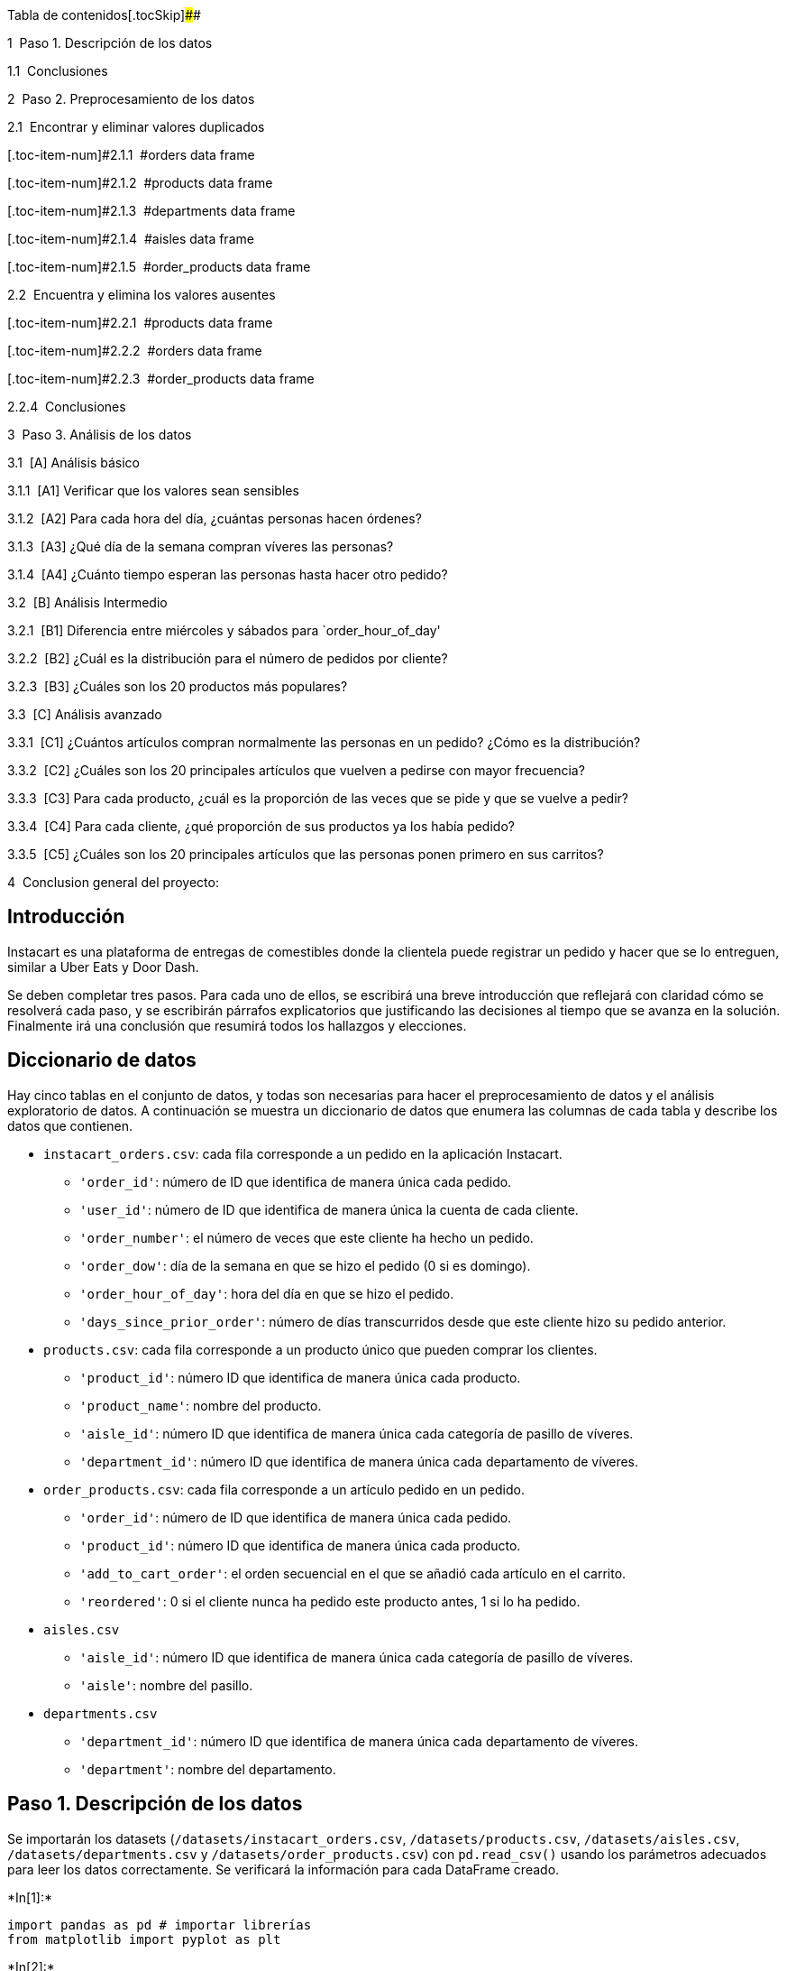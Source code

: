 Tabla de contenidos[.tocSkip]####

[.toc-item-num]##1  ##Paso 1. Descripción de los datos

[.toc-item-num]##1.1  ##Conclusiones

[.toc-item-num]##2  ##Paso 2. Preprocesamiento de los datos

[.toc-item-num]##2.1  ##Encontrar y eliminar valores duplicados

[.toc-item-num]#2.1.1  #orders data frame

[.toc-item-num]#2.1.2  #products data frame

[.toc-item-num]#2.1.3  #departments data frame

[.toc-item-num]#2.1.4  #aisles data frame

[.toc-item-num]#2.1.5  #order_products data frame

[.toc-item-num]##2.2  ##Encuentra y elimina los valores ausentes

[.toc-item-num]#2.2.1  #products data frame

[.toc-item-num]#2.2.2  #orders data frame

[.toc-item-num]#2.2.3  #order_products data frame

[.toc-item-num]##2.2.4  ##Conclusiones

[.toc-item-num]##3  ##Paso 3. Análisis de los datos

[.toc-item-num]#3.1  #[A] Análisis básico

[.toc-item-num]#3.1.1  #[A1] Verificar que los valores sean sensibles

[.toc-item-num]#3.1.2  #[A2] Para cada hora del día, ¿cuántas personas
hacen órdenes?

[.toc-item-num]#3.1.3  #[A3] ¿Qué día de la semana compran víveres las
personas?

[.toc-item-num]#3.1.4  #[A4] ¿Cuánto tiempo esperan las personas hasta
hacer otro pedido?

[.toc-item-num]#3.2  #[B] Análisis Intermedio

[.toc-item-num]#3.2.1  #[B1] Diferencia entre miércoles y sábados para
`order_hour_of_day'

[.toc-item-num]#3.2.2  #[B2] ¿Cuál es la distribución para el número de
pedidos por cliente?

[.toc-item-num]#3.2.3  #[B3] ¿Cuáles son los 20 productos más populares?

[.toc-item-num]#3.3  #[C] Análisis avanzado

[.toc-item-num]#3.3.1  #[C1] ¿Cuántos artículos compran normalmente las
personas en un pedido? ¿Cómo es la distribución?

[.toc-item-num]#3.3.2  #[C2] ¿Cuáles son los 20 principales artículos
que vuelven a pedirse con mayor frecuencia?

[.toc-item-num]#3.3.3  #[C3] Para cada producto, ¿cuál es la proporción
de las veces que se pide y que se vuelve a pedir?

[.toc-item-num]#3.3.4  #[C4] Para cada cliente, ¿qué proporción de sus
productos ya los había pedido?

[.toc-item-num]#3.3.5  #[C5] ¿Cuáles son los 20 principales artículos
que las personas ponen primero en sus carritos?

[.toc-item-num]##4  ##Conclusion general del proyecto:

== Introducción

Instacart es una plataforma de entregas de comestibles donde la
clientela puede registrar un pedido y hacer que se lo entreguen, similar
a Uber Eats y Door Dash.

Se deben completar tres pasos. Para cada uno de ellos, se escribirá una
breve introducción que reflejará con claridad cómo se resolverá cada
paso, y se escribirán párrafos explicatorios que justificando las
decisiones al tiempo que se avanza en la solución. Finalmente irá una
conclusión que resumirá todos los hallazgos y elecciones.

== Diccionario de datos

Hay cinco tablas en el conjunto de datos, y todas son necesarias para
hacer el preprocesamiento de datos y el análisis exploratorio de datos.
A continuación se muestra un diccionario de datos que enumera las
columnas de cada tabla y describe los datos que contienen.

* `instacart_orders.csv`: cada fila corresponde a un pedido en la
aplicación Instacart.
** `'order_id'`: número de ID que identifica de manera única cada
pedido.
** `'user_id'`: número de ID que identifica de manera única la cuenta de
cada cliente.
** `'order_number'`: el número de veces que este cliente ha hecho un
pedido.
** `'order_dow'`: día de la semana en que se hizo el pedido (0 si es
domingo).
** `'order_hour_of_day'`: hora del día en que se hizo el pedido.
** `'days_since_prior_order'`: número de días transcurridos desde que
este cliente hizo su pedido anterior.
* `products.csv`: cada fila corresponde a un producto único que pueden
comprar los clientes.
** `'product_id'`: número ID que identifica de manera única cada
producto.
** `'product_name'`: nombre del producto.
** `'aisle_id'`: número ID que identifica de manera única cada categoría
de pasillo de víveres.
** `'department_id'`: número ID que identifica de manera única cada
departamento de víveres.
* `order_products.csv`: cada fila corresponde a un artículo pedido en un
pedido.
** `'order_id'`: número de ID que identifica de manera única cada
pedido.
** `'product_id'`: número ID que identifica de manera única cada
producto.
** `'add_to_cart_order'`: el orden secuencial en el que se añadió cada
artículo en el carrito.
** `'reordered'`: 0 si el cliente nunca ha pedido este producto antes, 1
si lo ha pedido.
* `aisles.csv`
** `'aisle_id'`: número ID que identifica de manera única cada categoría
de pasillo de víveres.
** `'aisle'`: nombre del pasillo.
* `departments.csv`
** `'department_id'`: número ID que identifica de manera única cada
departamento de víveres.
** `'department'`: nombre del departamento.

== Paso 1. Descripción de los datos

Se importarán los datasets (`/datasets/instacart_orders.csv`,
`/datasets/products.csv`, `/datasets/aisles.csv`,
`/datasets/departments.csv` y `/datasets/order_products.csv`) con
`pd.read_csv()` usando los parámetros adecuados para leer los datos
correctamente. Se verificará la información para cada DataFrame creado.


+*In[1]:*+
[source, ipython3]
----
import pandas as pd # importar librerías
from matplotlib import pyplot as plt
----


+*In[2]:*+
[source, ipython3]
----
plt.style.use('ggplot') #Dar estilo a los gráficos del informe
----


+*In[3]:*+
[source, ipython3]
----
instacart_orders = pd.read_csv('/datasets/instacart_orders.csv', sep=';') 
products = pd.read_csv('/datasets/products.csv', sep=';')
aisles = pd.read_csv('/datasets/aisles.csv', sep=';')
departments = pd.read_csv('/datasets/departments.csv', sep=';')
order_products = pd.read_csv('/datasets/order_products.csv', sep=';') # leer conjuntos de datos en los DataFrames
----


+*In[4]:*+
[source, ipython3]
----
instacart_orders.info() # mostrar información del DataFrame
instacart_orders.head()
----


+*Out[4]:*+
----
<class 'pandas.core.frame.DataFrame'>
RangeIndex: 478967 entries, 0 to 478966
Data columns (total 6 columns):
 #   Column                  Non-Null Count   Dtype  
---  ------                  --------------   -----  
 0   order_id                478967 non-null  int64  
 1   user_id                 478967 non-null  int64  
 2   order_number            478967 non-null  int64  
 3   order_dow               478967 non-null  int64  
 4   order_hour_of_day       478967 non-null  int64  
 5   days_since_prior_order  450148 non-null  float64
dtypes: float64(1), int64(5)
memory usage: 21.9 MB

[cols=",,,,,,",options="header",]
|===
| |order_id |user_id |order_number |order_dow |order_hour_of_day
|days_since_prior_order
|0 |1515936 |183418 |11 |6 |13 |30.0

|1 |1690866 |163593 |5 |5 |12 |9.0

|2 |1454967 |39980 |4 |5 |19 |2.0

|3 |1768857 |82516 |56 |0 |20 |10.0

|4 |3007858 |196724 |2 |4 |12 |17.0
|===
----


+*In[5]:*+
[source, ipython3]
----
products.info() # mostrar información del DataFrame
products.head()
----


+*Out[5]:*+
----
<class 'pandas.core.frame.DataFrame'>
RangeIndex: 49694 entries, 0 to 49693
Data columns (total 4 columns):
 #   Column         Non-Null Count  Dtype 
---  ------         --------------  ----- 
 0   product_id     49694 non-null  int64 
 1   product_name   48436 non-null  object
 2   aisle_id       49694 non-null  int64 
 3   department_id  49694 non-null  int64 
dtypes: int64(3), object(1)
memory usage: 1.5+ MB

[cols=",,,,",options="header",]
|===
| |product_id |product_name |aisle_id |department_id
|0 |1 |Chocolate Sandwich Cookies |61 |19
|1 |2 |All-Seasons Salt |104 |13
|2 |3 |Robust Golden Unsweetened Oolong Tea |94 |7
|3 |4 |Smart Ones Classic Favorites Mini Rigatoni Wit... |38 |1
|4 |5 |Green Chile Anytime Sauce |5 |13
|===
----


+*In[6]:*+
[source, ipython3]
----
aisles.info() # mostrar información del DataFrame
aisles.head()
----


+*Out[6]:*+
----
<class 'pandas.core.frame.DataFrame'>
RangeIndex: 134 entries, 0 to 133
Data columns (total 2 columns):
 #   Column    Non-Null Count  Dtype 
---  ------    --------------  ----- 
 0   aisle_id  134 non-null    int64 
 1   aisle     134 non-null    object
dtypes: int64(1), object(1)
memory usage: 2.2+ KB

[cols=",,",options="header",]
|===
| |aisle_id |aisle
|0 |1 |prepared soups salads
|1 |2 |specialty cheeses
|2 |3 |energy granola bars
|3 |4 |instant foods
|4 |5 |marinades meat preparation
|===
----


+*In[7]:*+
[source, ipython3]
----
departments.info() # mostrar información del DataFrame
departments.head()
----


+*Out[7]:*+
----
<class 'pandas.core.frame.DataFrame'>
RangeIndex: 21 entries, 0 to 20
Data columns (total 2 columns):
 #   Column         Non-Null Count  Dtype 
---  ------         --------------  ----- 
 0   department_id  21 non-null     int64 
 1   department     21 non-null     object
dtypes: int64(1), object(1)
memory usage: 464.0+ bytes

[cols=",,",options="header",]
|===
| |department_id |department
|0 |1 |frozen
|1 |2 |other
|2 |3 |bakery
|3 |4 |produce
|4 |5 |alcohol
|===
----


+*In[8]:*+
[source, ipython3]
----
order_products.info(show_counts=True) # mostrar información del DataFrame
order_products.head()
----


+*Out[8]:*+
----
<class 'pandas.core.frame.DataFrame'>
RangeIndex: 4545007 entries, 0 to 4545006
Data columns (total 4 columns):
 #   Column             Non-Null Count    Dtype  
---  ------             --------------    -----  
 0   order_id           4545007 non-null  int64  
 1   product_id         4545007 non-null  int64  
 2   add_to_cart_order  4544171 non-null  float64
 3   reordered          4545007 non-null  int64  
dtypes: float64(1), int64(3)
memory usage: 138.7 MB

[cols=",,,,",options="header",]
|===
| |order_id |product_id |add_to_cart_order |reordered
|0 |2141543 |11440 |17.0 |0
|1 |567889 |1560 |1.0 |1
|2 |2261212 |26683 |1.0 |1
|3 |491251 |8670 |35.0 |1
|4 |2571142 |1940 |5.0 |1
|===
----

== Conclusiones

Se observa que son archivos separados por `;`, al corregir esto se puede
apreciar que hay datos ausentes en tres de los cinco archivos y que hay
que corregir el tipo de datos en dos dataframes.

== Paso 2. Preprocesamiento de los datos

Antes de pasar al análisis de los datos como tal, debemos trabajar los
valores duplicados (tomando diferentes medidas si son cualitativos o
cuantitativos) y los valores ausentes, siempre respetando el contexto,
los demás datos de los dataframes y tratando de extraer información
valiosa de estos.

Se preprocesarán los datasets siguiendo los siguientes lineamientos:

* Verificación y corrección de los tipos de datos.
* Identificación y trabajo de valores ausentes.
* Identificación y eliminación los valores duplicados.

== Encontrar y eliminar valores duplicados

== `orders` data frame


+*In[9]:*+
[source, ipython3]
----
print(instacart_orders.duplicated().sum()) # Revisa si hay pedidos duplicados
print()
instacart_orders[instacart_orders.duplicated()]
----


+*Out[9]:*+
----
15


[cols=",,,,,,",options="header",]
|===
| |order_id |user_id |order_number |order_dow |order_hour_of_day
|days_since_prior_order
|145574 |794638 |50898 |24 |3 |2 |2.0

|223105 |2160484 |107525 |16 |3 |2 |30.0

|230807 |1918001 |188546 |14 |3 |2 |16.0

|266232 |1782114 |106752 |1 |3 |2 |NaN

|273805 |1112182 |202304 |84 |3 |2 |6.0

|284038 |2845099 |31189 |11 |3 |2 |7.0

|311713 |1021560 |53767 |3 |3 |2 |9.0

|321100 |408114 |68324 |4 |3 |2 |18.0

|323900 |1919531 |191501 |32 |3 |2 |7.0

|345917 |2232988 |82565 |1 |3 |2 |NaN

|371905 |391768 |57671 |19 |3 |2 |10.0

|394347 |467134 |63189 |21 |3 |2 |2.0

|411408 |1286742 |183220 |48 |3 |2 |4.0

|415163 |2282673 |86751 |49 |3 |2 |2.0

|441599 |2125197 |14050 |48 |3 |2 |3.0
|===
----

Hay lineas duplicadas y todas tienen como día `3` (miércoles) y hora
`2`.


+*In[10]:*+
[source, ipython3]
----
len(instacart_orders[(instacart_orders['order_dow'] == 3) & (instacart_orders['order_hour_of_day'] == 2)]) #Se filtra el DataFrame por los pedidos realizados el miercoles a las 2
----


+*Out[10]:*+
----121----

El resultado sugiere que de las 121 ventas registradas el miércoles a
las 2, *15 son duplicados ingresados erróneamente*, por lo cual, el
total de ventas del miércoles a las 2 es de 106.


+*In[11]:*+
[source, ipython3]
----
instacart_orders.drop_duplicates(inplace=True) # Elimina los pedidos duplicados

----


+*In[12]:*+
[source, ipython3]
----
print(instacart_orders.duplicated().sum()) # Vuelve a verificar si hay filas duplicadas

----


+*Out[12]:*+
----
0
----


+*In[13]:*+
[source, ipython3]
----
instacart_orders[instacart_orders.duplicated('order_id')] # Vuelve a verificar únicamente si hay IDs duplicados de pedidos
print()
print(instacart_orders['order_id'].duplicated().sum())
----


+*Out[13]:*+
----

0
----

Se comprueba la existencia de duplicados completamente idénticos, los
cuales tenían el día y la hora en común, por lo cual se revisan todos
los pedidos hechos en ese día y hora (miércoles a las 2) para encontrar
alguna otra anomalía, sin embargo, todo se ve bien. Finalmente *se
eliminan los duplicados completos* y se comprueba la existencia de
duplicados exclusivamente en la columna `order_id` (lo cual no es
problemático, ya que es una columna de codigos únicos para cada pedido y
pueden haber varios artículos en un pedido) no se encuentran duplicados
adicionales en esta columna.1

== `products` data frame


+*In[14]:*+
[source, ipython3]
----
print(products.duplicated().sum()) # Verifica si hay filas totalmente duplicadas

----


+*Out[14]:*+
----
0
----


+*In[15]:*+
[source, ipython3]
----
# Revisa únicamente si hay ID de departamentos duplicados
print(products['department_id'].duplicated().sum()) 
----


+*Out[15]:*+
----
49673
----


+*In[16]:*+
[source, ipython3]
----
products['product_name'] = products['product_name'].str.lower() # Revisa únicamente si hay nombres duplicados de productos (convierte los nombres a letras mayúsculas para compararlos mejor)
print()
print(products['product_name'].duplicated().sum())
----


+*Out[16]:*+
----

1361
----


+*In[17]:*+
[source, ipython3]
----
print(products['product_name'].dropna().duplicated().sum()) # Revisa si hay nombres duplicados de productos no faltantes
print()
print(products['product_id'].duplicated().sum())
----


+*Out[17]:*+
----
104

0
----

Se encuentra que existen varias filas con nombres de producto
duplicados, sin embargo la gran mayoría corresponden a productos con
nombre ausente, siendo solo 104 valores nombres duplicados con valores
no ausentes, al revisar duplicados por id de producto, nos encontramos
con que no existen duplicados, por lo que debe tratarse del mismo
producto pero diferente marca o algo por el estilo.

== `departments` data frame


+*In[18]:*+
[source, ipython3]
----
print(departments.duplicated().sum()) # Revisa si hay filas totalmente duplicadas
----


+*Out[18]:*+
----
0
----


+*In[19]:*+
[source, ipython3]
----
print(departments['department_id'].duplicated().sum()) # Revisa únicamente si hay IDs duplicadas de productos
----


+*Out[19]:*+
----
0
----

No se encuentran duplicados completos ni por id de departamento.

== `aisles` data frame


+*In[20]:*+
[source, ipython3]
----
print(aisles.duplicated().sum()) # Revisa si hay filas totalmente duplicadas
----


+*Out[20]:*+
----
0
----


+*In[21]:*+
[source, ipython3]
----
print(aisles['aisle_id'].duplicated().sum()) # Revisa únicamente si hay IDs duplicadas de productos
----


+*Out[21]:*+
----
0
----

No se encuentran duplicados completos ni por id de pasillo.

== `order_products` data frame


+*In[22]:*+
[source, ipython3]
----
print(order_products.duplicated().sum()) # Revisa si hay filas totalmente duplicadas

----


+*Out[22]:*+
----
0
----


+*In[23]:*+
[source, ipython3]
----
print(order_products['order_id'].duplicated().sum()) # Vuelve a verificar si hay cualquier otro duplicado engañoso
print()
print(order_products['product_id'].duplicated().sum())
----


+*Out[23]:*+
----
4094961

4499434
----

No hay duplicados completos, en un dataframe de compras donde cada fila
es un producto en un pedido, es normal que hayan filas con el id de
producto y de pedido repetido, por lo que no se toman medidas frente a
estos casos.

== Encuentra y elimina los valores ausentes

Al trabajar con valores duplicados, pudimos observar que también nos
falta investigar valores ausentes:

* La columna `'product_name'` de la tabla products.
* La columna `'days_since_prior_order'` de la tabla orders.
* La columna `'add_to_cart_order'` de la tabla order_productos.

== `products` data frame


+*In[24]:*+
[source, ipython3]
----
isna = products[products['product_name'].isna()] # Encuentra los valores ausentes en la columna 'product_name'
print(products['product_name'].isna().sum())
isna.head()
----


+*Out[24]:*+
----
1258

[cols=",,,,",options="header",]
|===
| |product_id |product_name |aisle_id |department_id
|37 |38 |NaN |100 |21
|71 |72 |NaN |100 |21
|109 |110 |NaN |100 |21
|296 |297 |NaN |100 |21
|416 |417 |NaN |100 |21
|===
----

Hay 1258 valores ausentes en la columna `product_name`.


+*In[25]:*+
[source, ipython3]
----
products_in = products[products['product_name'].isna()] #  ¿Todos los nombres de productos ausentes están relacionados con el pasillo con ID 100?
print(len(products_in.query('aisle_id == 100')))
----


+*Out[25]:*+
----
1258
----

Todos los valores ausentes están relacionados con el pasillo con ID 100.


+*In[26]:*+
[source, ipython3]
----
print(len(products_in.query('department_id == 21'))) # ¿Todos los nombres de productos ausentes están relacionados con el departamento con ID 21?
----


+*Out[26]:*+
----
1258
----

Todos los valores ausentes están relacionados con el pasillo con ID 21.


+*In[27]:*+
[source, ipython3]
----
print(departments.query('department_id == 21')) # Usa las tablas department y aisle para revisar los datos del pasillo con ID 100 y el departamento con ID 21.
print()
print(aisles.query('aisle_id == 100'))
----


+*Out[27]:*+
----
    department_id department
20             21    missing

    aisle_id    aisle
99       100  missing
----

Tanto el departamento de ID 21 como el pasillo de ID 100 se encuentran
como `missing`.


+*In[28]:*+
[source, ipython3]
----
products['product_name'].fillna('Unknown', inplace=True) # Completa los nombres de productos ausentes con 'Unknown'
print()
print(products['product_name'].isna().sum())
----


+*Out[28]:*+
----

0
----

Se reemplaza el `Nan` con `Unknown` ya que son productos desconocidos.

== `orders` data frame


+*In[29]:*+
[source, ipython3]
----
orders_isna = instacart_orders[instacart_orders['days_since_prior_order'].isna()] # Encuentra los valores ausentes
orders_isna.head()
----


+*Out[29]:*+
----
[cols=",,,,,,",options="header",]
|===
| |order_id |user_id |order_number |order_dow |order_hour_of_day
|days_since_prior_order
|28 |133707 |182261 |1 |3 |10 |NaN

|96 |787445 |25685 |1 |6 |18 |NaN

|100 |294410 |111449 |1 |0 |19 |NaN

|103 |2869915 |123958 |1 |4 |16 |NaN

|104 |2521921 |42286 |1 |3 |18 |NaN
|===
----


+*In[30]:*+
[source, ipython3]
----
print(len(orders_isna))
print(len(instacart_orders.query('order_number == 1'))) # ¿Hay algún valor ausente que no sea el primer pedido del cliente?
----


+*Out[30]:*+
----
28817
28817
----

Se encuentran 28.817 valores ausentes en la columna
`days_since_prior_order`, que corresponden (todos) al primer pedido del
cliente, por lo cual, tiene sentido que sean valores ausentes, ya que no
hay un pedido anterior al primer pedido.

== `order_products` data frame


+*In[31]:*+
[source, ipython3]
----
print(order_products['add_to_cart_order'].isna().sum()) # Encuentra los valores ausentes
----


+*Out[31]:*+
----
836
----


+*In[32]:*+
[source, ipython3]
----
print(order_products['add_to_cart_order'].max()) # ¿Cuáles son los valores mínimos y máximos en esta columna?
print(order_products['add_to_cart_order'].min())
----


+*Out[32]:*+
----
64.0
1.0
----

Se decubren 836 valores ausentes en la columna y se determina que los
valores máximos y mínimos para esta son 64 y 1 respectivamente.


+*In[33]:*+
[source, ipython3]
----
order_products_addisna = order_products[order_products['add_to_cart_order'].isna()] # Guarda todas las IDs de pedidos que tengan un valor ausente en 'add_to_cart_order'
id_nan = order_products_addisna['order_id']
id_nan.head()
----


+*Out[33]:*+
----737      2449164
9926     1968313
14394    2926893
16418    1717990
30114    1959075
Name: order_id, dtype: int64----


+*In[34]:*+
[source, ipython3]
----
id_in_op = order_products.query('order_id in @id_nan') # ¿Todos los pedidos con valores ausentes tienen más de 64 productos?
print(id_in_op['order_id'].value_counts().min()) # Cuenta el número de 'product_id' en cada pedido y revisa el valor mínimo del conteo.
----


+*Out[34]:*+
----
65
----

Se descubre y se verifica que *el máximo orden secuencial que se
registró es hasta 64*, por ende, todos los pedidos que tienen más de 64
productos tienen valores ausentes en la columna `add_to_cart_order`, es
probable que esto sea porque el sistema de registro del orden de los
productos en cada pedido, tenga capacidad y/o está configurado para
contar el orden de hasta 64 productos por pedido.


+*In[35]:*+
[source, ipython3]
----
order_products['add_to_cart_order'].fillna(999, inplace=True) # Remplaza los valores ausentes en la columna 'add_to_cart' con 999 y convierte la columna al tipo entero.
order_products['add_to_cart_order'] = order_products['add_to_cart_order'].astype('int')
print(order_products['add_to_cart_order'].isna().sum())
----


+*Out[35]:*+
----
0
----

Se rellenan los valores ausentes en la columna `add_to_cart_order` con
999 para dar a entender que corresponden a valores que están por sobre
el máximo registrado, también se corrige el tipo de dato pasandolo de
`float' a `int' que es el que le corresponde por tratarse de números
enteros.

== Conclusiones

Después de haber trabajado los valores ausentes, dupicados y los tipos
de datos, se puede proceder sin problemas al análisis.

== Paso 3. Análisis de los datos

Una vez los datos estén procesados y listos, haz el siguiente análisis:

== [A] Análisis básico

[arabic]
. Verificar que los valores en las columnas `'order_hour_of_day'` y
`'order_dow'` en la tabla orders sean razonables (es decir,
`'order_hour_of_day'` oscile entre 0 y 23 y `'order_dow'` oscile entre 0
y 6).
. Crear un gráfico que muestre el número de personas que hacen pedidos
dependiendo de la hora del día.
. Crear un gráfico que muestre qué día de la semana la gente hace sus
compras.
. Crear un gráfico que muestre el tiempo que la gente espera hasta hacer
su siguiente pedido, y comentar sobre los valores mínimos y máximos.

== [A1] Verificar que los valores sean sensibles


+*In[36]:*+
[source, ipython3]
----
print(instacart_orders['order_hour_of_day'].describe())
----


+*Out[36]:*+
----
count    478952.000000
mean         13.447034
std           4.224567
min           0.000000
25%          10.000000
50%          13.000000
75%          16.000000
max          23.000000
Name: order_hour_of_day, dtype: float64
----


+*In[37]:*+
[source, ipython3]
----
print(instacart_orders['order_dow'].describe())
----


+*Out[37]:*+
----
count    478952.000000
mean          2.775051
std           2.045901
min           0.000000
25%           1.000000
50%           3.000000
75%           5.000000
max           6.000000
Name: order_dow, dtype: float64
----

Los datos de las columnas `order_hour_of_day` y `order_dow` son
razonables ya que entran dentro de los márgenes esperados para este tipo
de datos.

== [A2] Para cada hora del día, ¿cuántas personas hacen órdenes?


+*In[38]:*+
[source, ipython3]
----
io_plot = instacart_orders['order_hour_of_day'].value_counts(sort=False)
io_plot.plot(kind='bar', ylabel='Pedidos', xlabel='Hora del día', title='Pedidos por hora del día', rot=0)
----


+*Out[38]:*+
----<AxesSubplot:title={'center':'Pedidos por hora del día'}, xlabel='Hora del día', ylabel='Pedidos'>
![png](output_84_1.png)
----

Se puede apreciar *que entre las 9 y las 16 está el grueso de los
pedidos*, llegando hasta los 40.000, mientras que el punto mas bajo en
ventas es entre las 0 y las 6, donde no superan los 5.000.

== [A3] ¿Qué día de la semana compran víveres las personas?


+*In[39]:*+
[source, ipython3]
----
od_plot = instacart_orders['order_dow'].value_counts(sort=False)
od_plot.plot(kind='bar', ylabel='Pedidos', xlabel='Día de la semana', title='Distribución semanal de pedidos', rot=0)
----


+*Out[39]:*+
----<AxesSubplot:title={'center':'Distribución semanal de pedidos'}, xlabel='Día de la semana', ylabel='Pedidos'>
![png](output_87_1.png)
----

Se puede apreciar que *los días con mas pedidos son los domingos y los
lunes*, rondando los 80.000, mientras que el resto de la semana los
pedidos se mantienen estables alrededor de los 60.000 por día (en
total).

== [A4] ¿Cuánto tiempo esperan las personas hasta hacer otro pedido?


+*In[40]:*+
[source, ipython3]
----
instacart_orders['days_since_prior_order'].plot(kind='hist', grid='on', bins=30, xlim=[0, 30], title='Días de espera para hacer otro pedido')
plt.xlabel('Días')
plt.ylabel('Pedidos')
----


+*Out[40]:*+
----Text(0, 0.5, 'Pedidos')
![png](output_90_1.png)
----

*Los clientes demoran entre 0 y 30 días en realizar un nuevo pedido*,
con un tiempo promedio de 11.1 días y una mediana de 7 días, los ``días
entre compra'' mas prósperos (entre 40.000 y 50.000 pedidos) son: 7 y 30
días, es decir, una semana, y un mes desde la última compra,
respectivamente.

== [B] Análisis Intermedio

[arabic]
. ¿Existe alguna diferencia entre las distribuciones
`'order_hour_of_day'` de los miércoles y los sábados?
. Graficar la distribución para el número de órdenes que hacen los
clientes
. ¿Cuáles son los 20 principales productos que se piden con más
frecuencia?

== [B1] Diferencia entre miércoles y sábados para `'order_hour_of_day'`


+*In[41]:*+
[source, ipython3]
----
wed_io = instacart_orders[instacart_orders['order_dow'] == 3]
wed_plot = wed_io['order_hour_of_day'].value_counts(sort=False)
sat_io = instacart_orders[instacart_orders['order_dow'] == 6]
sat_plot = sat_io['order_hour_of_day'].value_counts(sort=False)
concat = pd.concat([sat_plot,wed_plot],axis='columns')
concat.plot(kind='bar', ylabel='Pedidos', xlabel='Hora', title='Distribución horaria de pedidos realizados los sábados y los miércoles', grid='on', rot=0)
plt.legend(['Sábado','Miércoles'])
----


+*Out[41]:*+
----<matplotlib.legend.Legend at 0x7f55b88728b0>
![png](output_95_1.png)
----

*Son distribuciones similares*, la principal diferencia se puede
observar entre las 12 y las 14 horas, ya que en los miércoles, en este
rango horario tienden a bajar los pedidos (en comparación a las dos
horas anteriores) en cambio, en los sábados, este rango horario es el
mas productivo llegando al peak del día.

== [B2] ¿Cuál es la distribución para el número de pedidos por cliente?


+*In[42]:*+
[source, ipython3]
----
on_io = instacart_orders.groupby('user_id')['order_id'].count()
on_io.plot(kind='hist', xlim=[0,16], bins=[0, 1, 2, 3, 4, 5, 6, 7, 8, 9, 10, 11, 12, 13, 14, 15, 16], grid='on', title='Distribución del número de pedidos por cliente')
plt.xlabel('Pedidos')
plt.ylabel('Clientes')
----


+*Out[42]:*+
----Text(0, 0.5, 'Clientes')
![png](output_98_1.png)
----

Se puede apreciar que *el grueso de clientes estudiados ha hecho entre 1
a 4 pedidos en la compañia*, a partir de los 4 pedidos en adelante hay
una relación inversamente proporcional entre el numero de pedidos por
cliente, y la cantidad de clientes que hacen estos pedidos.

== [B3] ¿Cuáles son los 20 productos más populares?


+*In[43]:*+
[source, ipython3]
----
popular = products.merge(order_products,on='product_id')
popular = popular.groupby(['product_name','product_id'])['product_id'].count()
popular = popular.sort_values(ascending=False)
popular = popular.head(20)
popular.plot(kind='bar', xlabel='Producto', ylabel='Ventas totales', title='Los 20 productos más vendidos', rot=85)
----


+*Out[43]:*+
----<AxesSubplot:title={'center':'Los 20 productos más vendidos'}, xlabel='Producto', ylabel='Ventas totales'>
![png](output_101_1.png)
----

En el DataFrame impreso se puede apreciar la lista de los 20 productos
más vendidos, siendo *la banana, el racimo de bananas y las frutillas
orgánicas el primer, segundo y tercer lugar de la lista
respectivamente*. Podemos observar también que son en su totalidad
*productos naturales y orgánicos*.

== [C] Análisis avanzado

[arabic]
. ¿Cuántos artículos suelen comprar las personas en un pedido? ¿Cómo es
la distribución?
. ¿Cuáles son los 20 principales artículos que vuelven a pedirse con
mayor frecuencia?
. Para cada producto, ¿cuál es la tasa de repetición del pedido?
. Para cada cliente, ¿qué proporción de los productos que pidió ya los
había pedido?
. ¿Cuáles son los 20 principales artículos que la gente pone primero en
sus carritos?

== [C1] ¿Cuántos artículos compran normalmente las personas en un pedido? ¿Cómo es la distribución?


+*In[44]:*+
[source, ipython3]
----
apo = order_products.groupby('order_id')['product_id'].count()
apo.plot(kind='hist', grid='on', ylabel='Frecuency', xlim=[0,40], title='Distribución de artículos por pedido', bins=[0,5,10,15,20,25,30,35,40])
plt.xlabel('Artículos')
plt.ylabel('Pedidos')
----


+*Out[44]:*+
----Text(0, 0.5, 'Pedidos')
![png](output_106_1.png)
----

Se puede apreciar que *el grueso de artículos por pedido son entre 5 y
10 unidades*, y que se produce una caída drástica en la cantidad de
pedidos con 10 a 15 artículos, y la cantidad de pedidos con 15 a 20
artículos.

== [C2] ¿Cuáles son los 20 principales artículos que vuelven a pedirse con mayor frecuencia?


+*In[45]:*+
[source, ipython3]
----
reor = order_products[(order_products['reordered'] == 1)]
popular_reor = products.merge(reor,on='product_id')
popular_reor = popular_reor.groupby(['product_name','product_id'])['product_id'].count()
popular_reor = popular_reor.sort_values(ascending=False)
popular_reor = popular_reor.head(20)
popular_reor.plot(title='Los 20 principales artículos que vuelven a pedirse con mayor frecuencia', kind='bar', xlabel='Producto', ylabel='Veces que se volvió a pedir', rot=85)
----


+*Out[45]:*+
----<AxesSubplot:title={'center':'Los 20 principales artículos que vuelven a pedirse con mayor frecuencia'}, xlabel='Producto', ylabel='Veces que se volvió a pedir'>
![png](output_109_1.png)
----

En el DataFrame impreso se puede apreciar la lista de los 20 productos
que vuelven a pedirse con mayor frecuencia en este negocio, se puede
apreciar que es muy parecida a la tabla de los 20 productos más
vendidos, lo cual es indicio de que *el negocio cuenta con una clientela
fiel*.

== [C3] Para cada producto, ¿cuál es la proporción de las veces que se pide y que se vuelve a pedir?


+*In[46]:*+
[source, ipython3]
----
propor = order_products.merge(products,on='product_id')
propor = propor.groupby(['product_name','product_id'])['reordered'].mean().reset_index()
propor.head()
----


+*Out[46]:*+
----
[cols=",,,",options="header",]
|===
| |product_name |product_id |reordered
|0 |#2 coffee filters |25773 |0.254545
|1 |#2 cone white coffee filters |2158 |0.000000
|2 |#2 mechanical pencils |26685 |0.000000
|3 |#4 natural brown coffee filters |26381 |0.358974
|4 |& go! hazelnut spread + pretzel sticks |20604 |0.466667
|===
----

Para obtener esta información se crea un nuevo dataset combinando
`order_products` y `products`. Se agrupa la información por `product_id`
y `product_name` y se calcula por cada producto la media del valor
`reordered`, entregando un dataset con la proporción de veces que se
pide por primera vez y se vuelve a pedir para cada producto.

== [C4] Para cada cliente, ¿qué proporción de sus productos ya los había pedido?


+*In[47]:*+
[source, ipython3]
----
client_prop = order_products.merge(instacart_orders,on='order_id')
client_prop = client_prop.groupby(by='user_id')['reordered'].mean().reset_index()
client_prop.head()
----


+*Out[47]:*+
----
[cols=",,",options="header",]
|===
| |user_id |reordered
|0 |2 |0.038462
|1 |4 |0.000000
|2 |5 |0.666667
|3 |6 |0.000000
|4 |7 |0.928571
|===
----

De forma muy parecida al ejercicio anterior, podemos obtener para cada
cliente la proporción de productos ya pedidos (guardado en la variable
`client_prop`).

== [C5] ¿Cuáles son los 20 principales artículos que las personas ponen primero en sus carritos?


+*In[48]:*+
[source, ipython3]
----
first_order = order_products.merge(products,on='product_id')
first_order = first_order[first_order['add_to_cart_order'] == 1]
first_order = first_order.groupby(['product_name','product_id'])['product_name'].count()
first_order = first_order.sort_values(ascending=False)
first_order = first_order.head(20)
first_order.plot(title='Los 20 principales artículos que las personas ponen primero en sus carritos', kind='bar', xlabel='Producto', ylabel='Veces que fue puesto primero en un carrito', rot=85)
----


+*Out[48]:*+
----<AxesSubplot:title={'center':'Los 20 principales artículos que las personas ponen primero en sus carritos'}, xlabel='Producto', ylabel='Veces que fue puesto primero en un carrito'>
![png](output_118_1.png)
----

En el DataFrame impreso se puede apreciar la lista de los 20 que las
personas ponen primero en sus carritos, se puede apreciar que el primer
y segundo lugar son nuevamente las bananas y el racimo de bananas
respectivamente, lo cual nos puede hacer concluir (tomando en cuenta los
análisis anteriores) que *las bananas de este negocio son un producto
muy requerido por su clientela*, y, que en general *los alimentos
naturales y orgánicos* (frutas, verduras, leche) son los más vendidos,
los que más vuelven a ser comprados por los clientes y los primeros en
ser agregados al carrito.

== Conclusion general del proyecto:

*1 Importación de los datos:*

En esta fase, y después de haber leído el diccionario de datos, se
importan las librerías (pandas y matplotlib, analizar la información y
crear gráficas respectivamente) y posteriormente se importan los datos,
haciendo correcciones para asegurar que los datasets puedan verse
perfectamente y dando una primera vista a estos, se puede observar el
tipo de datos que python asignó automáticamente y la cantidad de datos
ausentes en cada columna.

*2 Pre-procesamiento de los datos:*

Con la información recopilada en la fase anterior, se puede pasar a
hacer la limpieza de los datos, eliminando o corrigiendo duplicados
corresponda, tratando los valores ausentes y corrigiendo los tipos de
datos que se asignaron erróneamente, para que estos queden listos para
ser analizados.

*3 Análisis de los datos:*

En la fase final se comienza a responder las preguntas solicitadas,
usando diferentes gráficos segun corresponda, se responden preguntas de
importancia para el negocio en cuestión, como tasa de reorden, productos
más pedidos, y comportamiento de los clientes, (entre otros). Algunas de
las solicitudes requisieron combinar mas de un dataframe, para así
aumentar drásticamente la cantidad de información valiosa que se puede
extraer, cada gráfico o bloque de código en esta fase va acompañado de
una breve explicación del proceso y los resultados obtenidos.

En cuanto a conclusiones generales, se puede rescatar que: - La fuerte
preferencia de la clientela por los *productos naturales y saludables y
particularmente por las bananas*. - El que los productos mas vendidos,
los más reordenados y los primeros en agregarse a los carritos sean
parecidos, indica que *una parte importante de las compras vienen de
clientes que conocen el negocio*, probablemente son clientes frecuentes
y son gente que come sanamente. - Existe otro grupo que también debe
considerarse como importante, que son las compras que vienen de clientes
que compran cosas por una sola vez, como se puede apreciar en B2 son una
enorme cantidad. *Hay una enorme cantidad de clientes que ha comprado
solo una vez en el sitio*, esto, sin embargo no contradice al punto
anterior, puede deberse a que son clientes que hacen llevan pocos
artículos, a que *compran los mismos artículos que los clientes
regulares* (lo más probable) o a cualquier otro motivo que se puede
seguir investigando. - *Los domingos y los lunes son los días de mayor
venta, y entre las 09:00 y las 16:00 se registra la mayor cantidad de
pedidos*. - *La clientela suele comprar entre 5 y 10 artículos por
pedido*.
